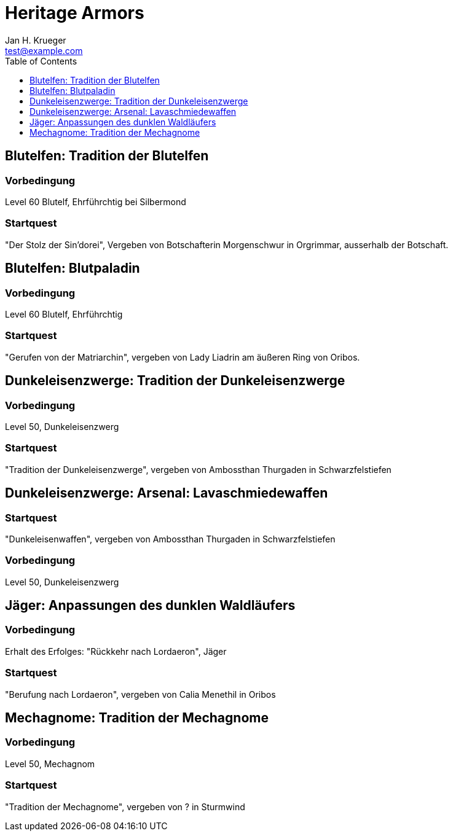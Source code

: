 = {subject}
Jan H. Krueger <test@example.com>
:subject: Heritage Armors
:description:  Collection how to get the different Hertiage Armors in World of Warcraft
:doctype: book
:confidentiality: Open
:listing-caption: Listing
:toc:
:toclevels: 1

## Blutelfen: Tradition der Blutelfen

### Vorbedingung
Level 60 Blutelf, Ehrführchtig bei Silbermond

### Startquest
"Der Stolz der Sin'dorei", Vergeben von Botschafterin Morgenschwur in Orgrimmar, ausserhalb der Botschaft.

## Blutelfen: Blutpaladin

### Vorbedingung
Level 60 Blutelf, Ehrführchtig

### Startquest
"Gerufen von der Matriarchin", vergeben von Lady Liadrin am äußeren Ring von Oribos.

## Dunkeleisenzwerge: Tradition der Dunkeleisenzwerge

### Vorbedingung
Level 50, Dunkeleisenzwerg

### Startquest
"Tradition der Dunkeleisenzwerge", vergeben von Ambossthan Thurgaden in Schwarzfelstiefen

## Dunkeleisenzwerge: Arsenal: Lavaschmiedewaffen

### Startquest
"Dunkeleisenwaffen", vergeben von Ambossthan Thurgaden in Schwarzfelstiefen

### Vorbedingung
Level 50, Dunkeleisenzwerg

## Jäger: Anpassungen des dunklen Waldläufers

### Vorbedingung
Erhalt des Erfolges: "Rückkehr nach Lordaeron", Jäger

### Startquest
"Berufung nach Lordaeron", vergeben von Calia Menethil in Oribos

## Mechagnome: Tradition der Mechagnome

### Vorbedingung
Level 50, Mechagnom

### Startquest
"Tradition der Mechagnome", vergeben von ? in Sturmwind